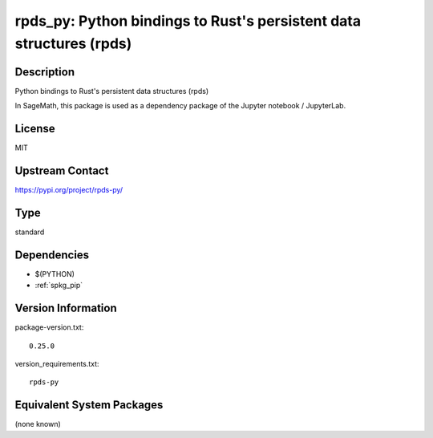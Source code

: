 .. _spkg_rpds_py:

rpds_py: Python bindings to Rust's persistent data structures (rpds)
==================================================================================

Description
-----------

Python bindings to Rust's persistent data structures (rpds)

In SageMath, this package is used as a dependency package of the
Jupyter notebook / JupyterLab.

License
-------

MIT

Upstream Contact
----------------

https://pypi.org/project/rpds-py/


Type
----

standard


Dependencies
------------

- $(PYTHON)
- :ref:`spkg_pip`

Version Information
-------------------

package-version.txt::

    0.25.0

version_requirements.txt::

    rpds-py


Equivalent System Packages
--------------------------

(none known)

